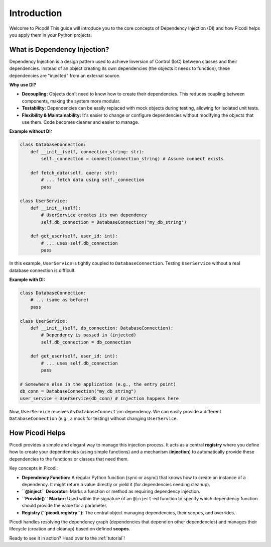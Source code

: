 .. _introduction:

############
Introduction
############

Welcome to Picodi! This guide will introduce you to the core concepts of Dependency Injection (DI) and how Picodi helps you apply them in your Python projects.

*****************************
What is Dependency Injection?
*****************************

Dependency Injection is a design pattern used to achieve Inversion of Control (IoC) between classes and their dependencies. Instead of an object creating its own dependencies (the objects it needs to function), these dependencies are "injected" from an external source.

**Why use DI?**

*   **Decoupling:** Objects don't need to know how to create their dependencies. This reduces coupling between components, making the system more modular.
*   **Testability:** Dependencies can be easily replaced with mock objects during testing, allowing for isolated unit tests.
*   **Flexibility & Maintainability:** It's easier to change or configure dependencies without modifying the objects that use them. Code becomes cleaner and easier to manage.

**Example without DI:**

.. code-block:: python

    class DatabaseConnection:
        def __init__(self, connection_string: str):
            self._connection = connect(connection_string) # Assume connect exists

        def fetch_data(self, query: str):
            # ... fetch data using self._connection
            pass

    class UserService:
        def __init__(self):
            # UserService creates its own dependency
            self.db_connection = DatabaseConnection("my_db_string")

        def get_user(self, user_id: int):
            # ... uses self.db_connection
            pass

In this example, ``UserService`` is tightly coupled to ``DatabaseConnection``. Testing ``UserService`` without a real database connection is difficult.

**Example with DI:**

.. code-block:: python

    class DatabaseConnection:
        # ... (same as before)
        pass

    class UserService:
        def __init__(self, db_connection: DatabaseConnection):
            # Dependency is passed in (injected)
            self.db_connection = db_connection

        def get_user(self, user_id: int):
            # ... uses self.db_connection
            pass

    # Somewhere else in the application (e.g., the entry point)
    db_conn = DatabaseConnection("my_db_string")
    user_service = UserService(db_conn) # Injection happens here

Now, ``UserService`` receives its ``DatabaseConnection`` dependency. We can easily provide a different ``DatabaseConnection`` (e.g., a mock for testing) without changing ``UserService``.

****************
How Picodi Helps
****************

Picodi provides a simple and elegant way to manage this injection process. It acts as a central **registry** where you define how to create your dependencies (using simple functions) and a mechanism (**injection**) to automatically provide these dependencies to the functions or classes that need them.

Key concepts in Picodi:

*   **Dependency Function:** A regular Python function (sync or async) that knows how to create an instance of a dependency. It might return a value directly or yield it (for dependencies needing cleanup).
*   **``@inject`` Decorator:** Marks a function or method as requiring dependency injection.
*   **``Provide()`` Marker:** Used within the signature of an ``@inject``-ed function to specify which dependency function should provide the value for a parameter.
*   **Registry (``picodi.registry``):** The central object managing dependencies, their scopes, and overrides.

Picodi handles resolving the dependency graph (dependencies that depend on other dependencies) and manages their lifecycle (creation and cleanup) based on defined **scopes**.

Ready to see it in action? Head over to the :ref:`tutorial`!
